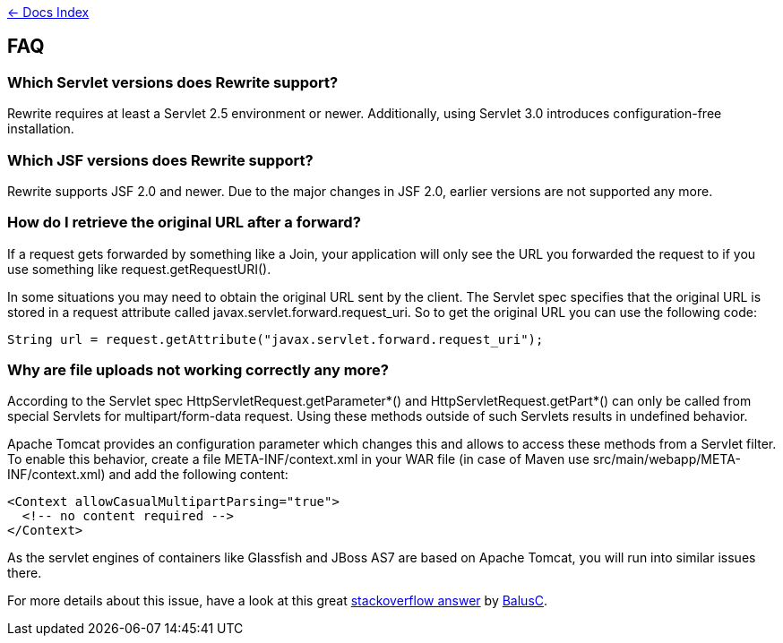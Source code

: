 link:./index.asciidoc[&larr; Docs Index]

== FAQ

=== Which Servlet versions does Rewrite support?

Rewrite requires at least a Servlet 2.5 environment or newer. Additionally, 
using Servlet 3.0 introduces configuration-free installation.

=== Which JSF versions does Rewrite support?

Rewrite supports JSF 2.0 and newer. Due to the major changes in JSF 2.0, earlier
versions are not supported any more.

=== How do I retrieve the original URL after a forward?

If a request gets forwarded by something like a +Join+, your application will only
see the URL you forwarded the request to if you use something like
+request.getRequestURI()+.

In some situations you may need to obtain the original URL sent by the client.
The Servlet spec specifies that the original URL is stored in a request
attribute called +javax.servlet.forward.request_uri+. So to get the original
URL you can use the following code:

[source,java]
----
String url = request.getAttribute("javax.servlet.forward.request_uri");
----

=== Why are file uploads not working correctly any more?

According to the Servlet spec +HttpServletRequest.getParameter*()+ and
+HttpServletRequest.getPart*()+ can only be called from special Servlets 
for +multipart/form-data+ request. Using these methods outside of such
Servlets results in undefined behavior.

Apache Tomcat provides an configuration parameter which changes this and
allows to access these methods from a Servlet filter. To enable this
behavior, create a file +META-INF/context.xml+ in your WAR file 
(in case of Maven use +src/main/webapp/META-INF/context.xml+) and add
the following content:

[source,xml]
----
<Context allowCasualMultipartParsing="true">
  <!-- no content required -->
</Context>
----

As the servlet engines of containers like Glassfish and JBoss AS7 are 
based on Apache Tomcat, you will run into similar issues there.

For more details about this issue, have a look at this great 
link:http://stackoverflow.com/a/8050589/395181[stackoverflow answer]
by link:http://stackoverflow.com/users/157882/balusc[BalusC].

